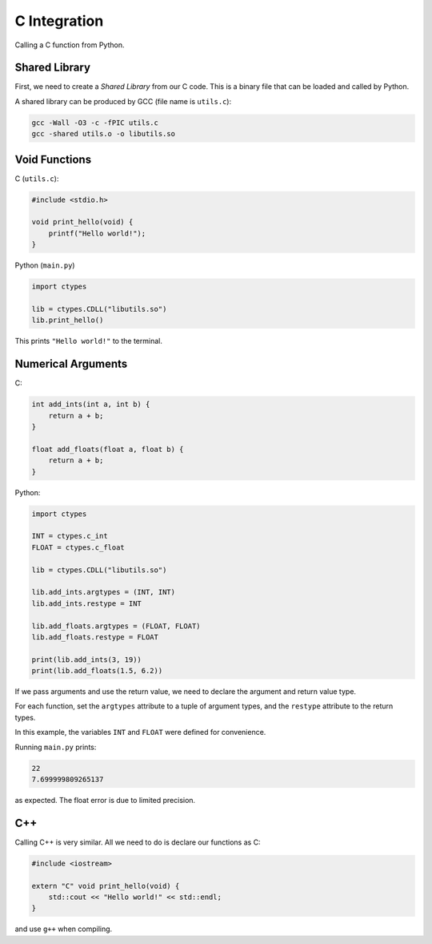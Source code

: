 C Integration
=============

Calling a C function from Python.

Shared Library
--------------

First, we need to create a *Shared Library* from our C code. This is a
binary file that can be loaded and called by Python.

A shared library can be produced by GCC (file name is ``utils.c``):

.. code-block:: bash

    gcc -Wall -O3 -c -fPIC utils.c
    gcc -shared utils.o -o libutils.so

Void Functions
--------------

C (``utils.c``):

.. code-block:: c

    #include <stdio.h>

    void print_hello(void) {
        printf("Hello world!");
    }

Python (``main.py``)

.. code-block:: python

    import ctypes

    lib = ctypes.CDLL("libutils.so")
    lib.print_hello()

This prints ``"Hello world!"`` to the terminal.

Numerical Arguments
-------------------

C:

.. code-block:: c

    int add_ints(int a, int b) {
        return a + b;
    }

    float add_floats(float a, float b) {
        return a + b;
    }

Python:

.. code-block:: python

    import ctypes

    INT = ctypes.c_int
    FLOAT = ctypes.c_float

    lib = ctypes.CDLL("libutils.so")

    lib.add_ints.argtypes = (INT, INT)
    lib.add_ints.restype = INT

    lib.add_floats.argtypes = (FLOAT, FLOAT)
    lib.add_floats.restype = FLOAT

    print(lib.add_ints(3, 19))
    print(lib.add_floats(1.5, 6.2))

If we pass arguments and use the return value, we need to declare the argument and
return value type.

For each function, set the ``argtypes`` attribute to a tuple of argument types, and
the ``restype`` attribute to the return types.

In this example, the variables ``INT`` and ``FLOAT`` were defined for convenience.

Running ``main.py`` prints:

.. code-block:: text

    22
    7.699999809265137

as expected. The float error is due to limited precision.

C++
---

Calling C++ is very similar. All we need to do is declare our functions as C:

.. code-block:: cpp

    #include <iostream>

    extern "C" void print_hello(void) {
        std::cout << "Hello world!" << std::endl;
    }

and use ``g++`` when compiling.
